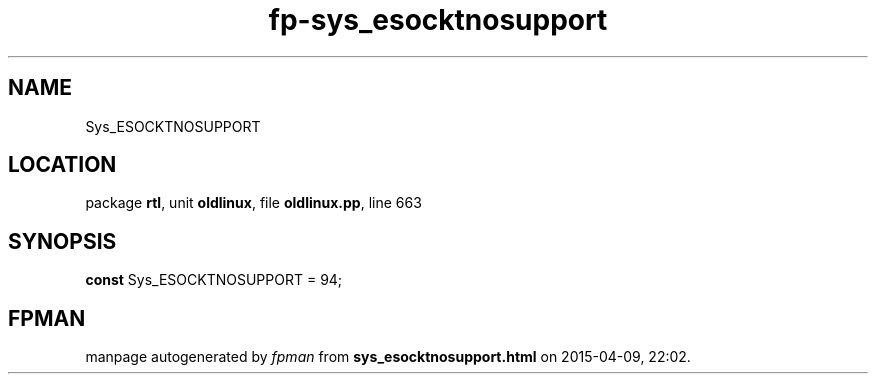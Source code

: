 .\" file autogenerated by fpman
.TH "fp-sys_esocktnosupport" 3 "2014-03-14" "fpman" "Free Pascal Programmer's Manual"
.SH NAME
Sys_ESOCKTNOSUPPORT
.SH LOCATION
package \fBrtl\fR, unit \fBoldlinux\fR, file \fBoldlinux.pp\fR, line 663
.SH SYNOPSIS
\fBconst\fR Sys_ESOCKTNOSUPPORT = 94;

.SH FPMAN
manpage autogenerated by \fIfpman\fR from \fBsys_esocktnosupport.html\fR on 2015-04-09, 22:02.

